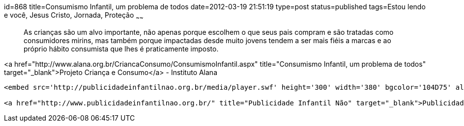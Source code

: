 id=868
title=Consumismo Infantil, um problema de todos
date=2012-03-19 21:51:19
type=post
status=published
tags=Estou lendo e você,  Jesus Cristo, Jornada, Proteção
~~~~~~


> As crianças são um alvo importante, não apenas porque escolhem o que seus pais compram e são tratadas como consumidores mirins, mas também porque impactadas desde muito jovens tendem a ser mais fiéis a marcas e ao próprio hábito consumista que lhes é praticamente imposto.

<a href="http://www.alana.org.br/CriancaConsumo/ConsumismoInfantil.aspx" title="Consumismo Infantil, um problema de todos" target="_blank">Projeto Criança e Consumo</a> - Instituto Alana

```
<embed src='http://publicidadeinfantilnao.org.br/media/player.swf' height='300' width='380' bgcolor='104D75' allowscriptaccess='always' allowfullscreen='true' flashvars="&#038;backcolor=104D75&#038;bandwidth=600&#038;dock=false&#038;file=http%3A%2F%2Fpublicidadeinfantilnao.org.br%2Fmedia%2F10min.flv&#038;frontcolor=FFFFFF&#038;image=http%3A%2F%2Fpublicidadeinfantilnao.org.br%2Fmedia%2F10min.jpeg&#038;level=0&#038;plugins=viral-2d&#038;screencolor=FFFFFF" />```

<a href="http://www.publicidadeinfantilnao.org.br/" title="Publicidade Infantil Não" target="_blank">Publicidade Infantil Não</a>

